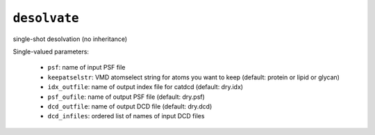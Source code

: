 .. _config_ref tasks desolvate:

``desolvate``
=============

single-shot desolvation (no inheritance)

Single-valued parameters:

  * ``psf``: name of input PSF file

  * ``keepatselstr``: VMD atomselect string for atoms you want to keep (default: protein or lipid or glycan)

  * ``idx_outfile``: name of output index file for catdcd (default: dry.idx)

  * ``psf_oufile``: name of output PSF file (default: dry.psf)

  * ``dcd_outfile``: name of output DCD file (default: dry.dcd)

  * ``dcd_infiles``: ordered list of names of input DCD files



.. raw:: html

   <div class="autogen-footer">
     <p>This page was generated by ycleptic v1.8.1 on 2025-08-11.</p>
   </div>